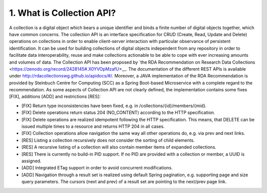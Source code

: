===========================
1.	What is Collection API?
===========================

A collection is a digital object which bears a unique identifier and binds a finite number of digital objects together, which have common concerns. The collection API is an interface specification for CRUD (Create, Read, Update and Delete) operations on collections in order to enable client-server interaction with particular observance of persistent identification. It can be used for building collections of digital objects independent from any repository in order to facilitate data interoperability, reuse and make collections actionable to be able to cope with ever increasing amounts and volumes of data. The Collection API has been proposed by `the RDA Recommendation on Research Data Collections <https://zenodo.org/record/2428145#.X0YVOpMzafU>__. The documentation of the different REST APIs is available under http://rdacollectionswg.github.io/apidocs/#/.  Moreover, a JAVA implementation of the RDA Recommendation is provided by Steinbuch Centre for Computing (SCC) as a Spring Boot-based Microservice with a complete regard to the recommendation. As some aspects of Collection API are not clearly defined, the implementation contains some fixes [FIX], additions [ADD] and restrictions [RES]:

* [FIX] Return type inconsistencies have been fixed, e.g. in /collections/{id}/members/{mid}.
* [FIX] Delete operations return status 204 (NO_CONTENT) according to the HTTP specification.
* [FIX] Delete operations are realized idempotent following the HTTP specification. This means, that DELETE can be issued multiple times to a resource and returns HTTP 204 in all cases.
* [FIX] Collection operations allow navigation the same way all other operations do, e.g. via prev and next links.
* [RES] Listing a collection recursively does not consider the sorting of child elements.
* [RES] A recursive listing of a collection will also contain member items of expanded collections.
* [RES] There is currently no build-in PID support. If no PID are provided with a collection or member, a UUID is assigned.
* [ADD] Integrated ETag support in order to avoid concurrent modifications.
* [ADD] Navigation through a result set is realized using default Spring pagination, e.g. supporting page and size query parameters. The cursors (next and prev) of a result set are pointing to the next/prev page link.
